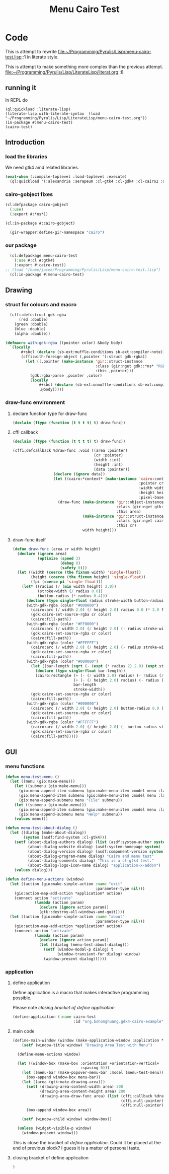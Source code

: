 # -*- Mode: POLY-ORG ;-*- ---
#+Title: Menu Cairo Test
#+PROPERTY: literate-lang lisp
#+PROPERTY: literate-load yes

* Code
This is attempt to rewrite
file:~/Programming/Pyrulis/Lisp/menu-cairo-test.lisp::1
in literate style.

This is attempt to make something more complex than the previous attempt.
file:~/Programming/Pyrulis/Lisp/LiterateLisp/literat.org::8

** running it
In REPL do

#+begin_example
  (ql:quickload :literate-lisp)
  (literate-lisp:with-literate-syntax  (load "~/Programming/Pyrulis/Lisp/LiterateLisp/menu-cairo-test.org"))
  (in-package #:menu-cairo-test)
  (cairo-test)
#+end_example

** Introduction
*** load the libraries
We need gtk4 amd related libraries.

#+begin_src lisp
  (eval-when (:compile-toplevel :load-toplevel :execute)
    (ql:quickload '(:alexandria :serapeum :cl-gtk4 :cl-gdk4 :cl-cairo2 :defclass-std)))
#+end_src

*** cairo-gobject fixes

#+begin_src lisp
  (cl:defpackage cairo-gobject
    (:use)
    (:export #:*ns*))

  (cl:in-package #:cairo-gobject)

    (gir-wrapper:define-gir-namespace "cairo")
#+end_src

*** our package

#+begin_src lisp
  (cl:defpackage menu-cairo-test
    (:use #:cl #:gtk4)
    (:export #:cairo-test))
;; (load "/home/jacek/Programming/Pyrulis/Lisp/menu-cairo-test.lisp")
  (cl:in-package #:menu-cairo-test)
#+end_src


** Drawing
*** struct for colours and macro

#+begin_src lisp
  (cffi:defcstruct gdk-rgba
      (red :double)
    (green :double)
    (blue :double)
    (alpha :double))

(defmacro with-gdk-rgba ((pointer color) &body body)
  `(locally
       #+sbcl (declare (sb-ext:muffle-conditions sb-ext:compiler-note))
       (cffi:with-foreign-object (,pointer '(:struct gdk-rgba))
         (let ((,pointer (make-instance 'gir::struct-instance
                                        :class (gir:nget gdk::*ns* "RGBA")
                                        :this ,pointer)))
           (gdk:rgba-parse ,pointer ,color)
           (locally
               #+sbcl (declare (sb-ext:unmuffle-conditions sb-ext:compiler-note))
               ,@body)))))
#+end_src

*** draw-func environment

**** declare function type for draw-func

#+begin_src lisp
  (declaim (ftype (function (t t t t) t) draw-func))
#+end_src

**** cffi callback

#+begin_src lisp
  (declaim (ftype (function (t t t t) t) draw-func))

  (cffi:defcallback %draw-func :void ((area :pointer)
                                      (cr :pointer)
                                      (width :int)
                                      (height :int)
                                      (data :pointer))
                    (declare (ignore data))
                    (let ((cairo:*context* (make-instance 'cairo:context
                                                          :pointer cr
                                                          :width width
                                                          :height height
                                                          :pixel-based-p nil)))
                      (draw-func (make-instance 'gir::object-instance
                                                :class (gir:nget gtk:*ns* "DrawingArea")
                                                :this area)
                                 (make-instance 'gir::struct-instance
                                                :class (gir:nget cairo-gobject:*ns* "Context")
                                                :this cr)
                                 width height)))
#+end_src

**** draw-func itself

#+begin_src lisp
(defun draw-func (area cr width height)
  (declare (ignore area)
           (optimize (speed 3)
                     (debug 0)
                     (safety 0)))
  (let ((width (coerce (the fixnum width) 'single-float))
        (height (coerce (the fixnum height) 'single-float))
        (fpi (coerce pi 'single-float)))
    (let* ((radius (/ (min width height) 2.0))
           (stroke-width (/ radius 8.0))
           (button-radius (* radius 0.4)))
      (declare (type single-float radius stroke-width button-radius))
      (with-gdk-rgba (color "#000000")
        (cairo:arc (/ width 2.0) (/ height 2.0) radius 0.0 (* 2.0 fpi))
        (gdk:cairo-set-source-rgba cr color)
        (cairo:fill-path))
      (with-gdk-rgba (color "#FF0000")
        (cairo:arc (/ width 2.0) (/ height 2.0) (- radius stroke-width) pi (* 2.0 fpi))
        (gdk:cairo-set-source-rgba cr color)
        (cairo:fill-path))
      (with-gdk-rgba (color "#FFFFFF")
        (cairo:arc (/ width 2.0) (/ height 2.0) (- radius stroke-width) 0.0 fpi)
        (gdk:cairo-set-source-rgba cr color)
        (cairo:fill-path))
      (with-gdk-rgba (color "#000000")
        (let ((bar-length (sqrt (- (expt (* radius 2) 2.0) (expt stroke-width 2.0)))))
          (declare (type single-float bar-length))
          (cairo:rectangle (+ (- (/ width 2.0) radius) (- radius (/ bar-length 2.0)))
                           (+ (- (/ height 2.0) radius) (- radius (/ stroke-width 2.0)))
                           bar-length
                           stroke-width))
        (gdk:cairo-set-source-rgba cr color)
        (cairo:fill-path))
      (with-gdk-rgba (color "#000000")
        (cairo:arc (/ width 2.0) (/ height 2.0) button-radius 0.0 (* 2.0 fpi))
        (gdk:cairo-set-source-rgba cr color)
        (cairo:fill-path))
      (with-gdk-rgba (color "#FFFFFF")
        (cairo:arc (/ width 2.0) (/ height 2.0) (- button-radius stroke-width) 0.0 (* 2.0 fpi))
        (gdk:cairo-set-source-rgba cr color)
        (cairo:fill-path)))))
#+end_src


** GUI
*** menu functions

#+begin_src lisp
(defun menu-test-menu ()
  (let ((menu (gio:make-menu)))
    (let ((submenu (gio:make-menu)))
      (gio:menu-append-item submenu (gio:make-menu-item :model menu :label "Open" :detailed-action "app.open"))
      (gio:menu-append-item submenu (gio:make-menu-item :model menu :label "Exit" :detailed-action "app.exit"))
      (gio:menu-append-submenu menu "File" submenu))
    (let ((submenu (gio:make-menu)))
      (gio:menu-append-item submenu (gio:make-menu-item :model menu :label "About" :detailed-action "app.about"))
      (gio:menu-append-submenu menu "Help" submenu))
    (values menu)))

(defun menu-test-about-dialog ()
  (let ((dialog (make-about-dialog))
        (system (asdf:find-system :cl-gtk4)))
    (setf (about-dialog-authors dialog) (list (asdf:system-author system) "Jacek Podkanski")
          (about-dialog-website dialog) (asdf:system-homepage system)
          (about-dialog-version dialog) (asdf:component-version system)
          (about-dialog-program-name dialog) "Cairo and menu test"
          (about-dialog-comments dialog) "This is a cl-gtk4 test."
          (about-dialog-logo-icon-name dialog) "application-x-addon")
    (values dialog)))

(defun define-menu-actions (window)
  (let ((action (gio:make-simple-action :name "exit"
                                        :parameter-type nil)))
    (gio:action-map-add-action *application* action)
    (connect action "activate"
             (lambda (action param)
               (declare (ignore action param))
               (gtk::destroy-all-windows-and-quit))))
  (let ((action (gio:make-simple-action :name "about"
                                        :parameter-type nil)))
    (gio:action-map-add-action *application* action)
    (connect action "activate"
             (lambda (action param)
               (declare (ignore action param))
               (let ((dialog (menu-test-about-dialog)))
                 (setf (window-modal-p dialog) t
                       (window-transient-for dialog) window)
                 (window-present dialog))))))

#+end_src

*** application

**** define application
Define application is a macro that makes interactive programming possible.

Please note [[*closing bracket of define application][closing bracket of define application]]

#+begin_src lisp
(define-application (:name cairo-test
                           :id "org.bohonghuang.gdk4-cairo-example")
#+end_src

**** main code
#+begin_src lisp
(define-main-window (window (make-application-window :application *application*))
    (setf (window-title window) "Drawing Area Test with Menu")

  (define-menu-actions window)

  (let ((window-box (make-box :orientation +orientation-vertical+
                              :spacing 0)))
    (let ((menu-bar (make-popover-menu-bar :model (menu-test-menu))))
      (box-append window-box menu-bar))
    (let ((area (gtk:make-drawing-area)))
      (setf (drawing-area-content-width area) 200
            (drawing-area-content-height area) 200
            (drawing-area-draw-func area) (list (cffi:callback %draw-func)
                                                (cffi:null-pointer)
                                                (cffi:null-pointer)))
      (box-append window-box area))

    (setf (window-child window) window-box))

  (unless (widget-visible-p window)
    (window-present window)))
#+end_src

This is close the bracket of [[*define application][define application]]. Could it be placed at the end
of previous block? I guess it is a matter of personal taste.

**** closing bracket of define application
#+begin_src lisp
  )
#+end_src
